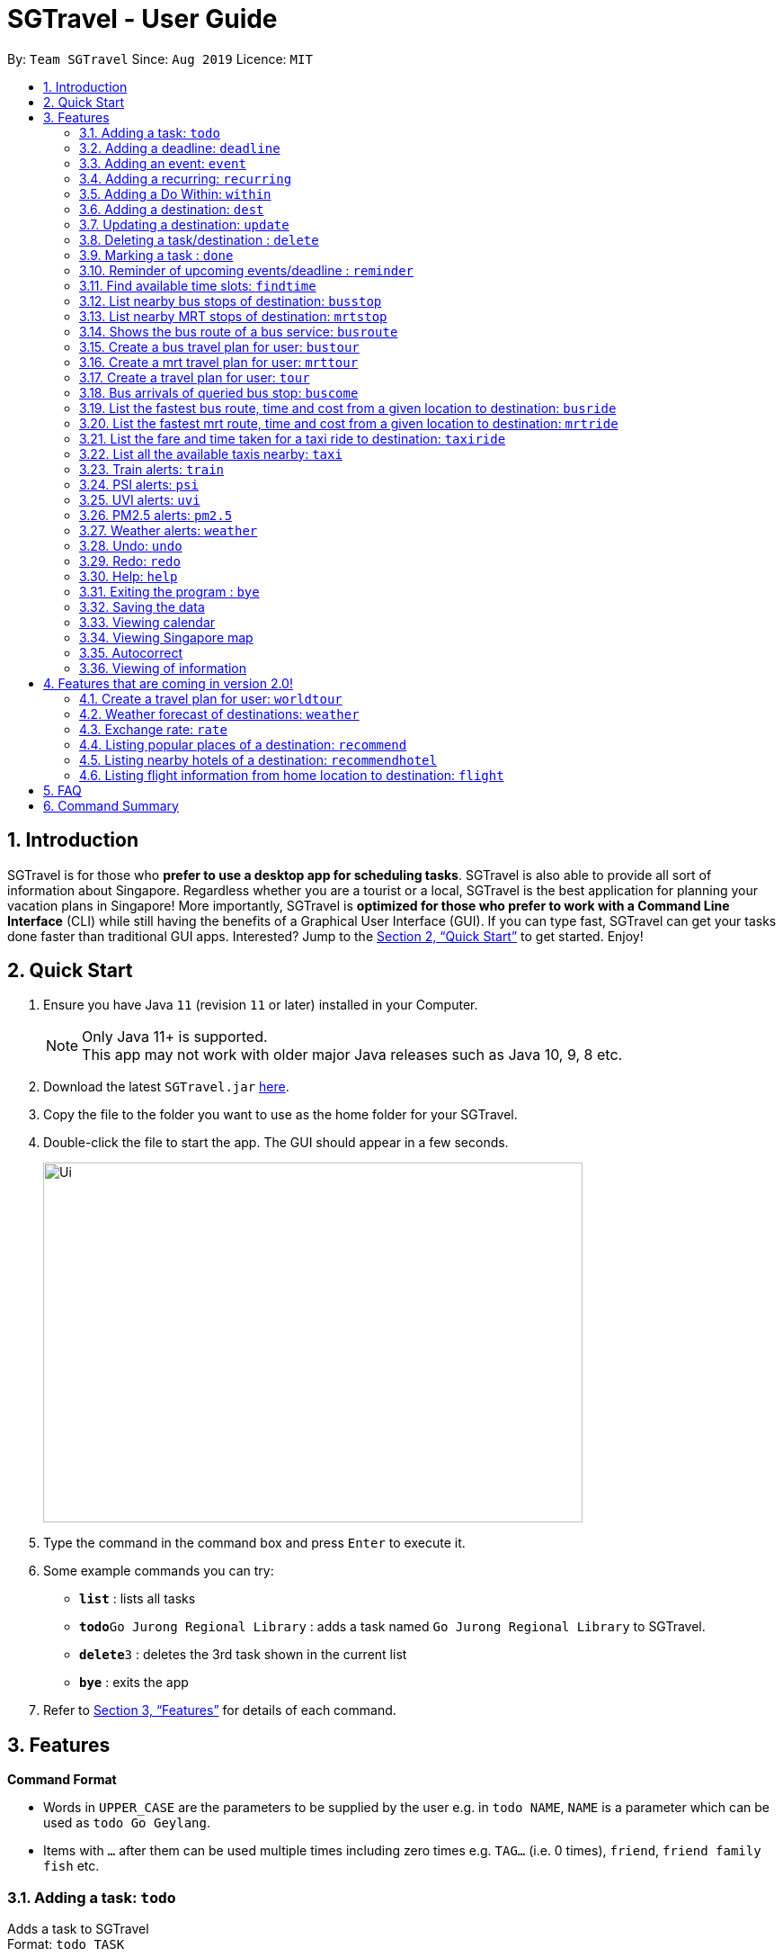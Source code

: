 = SGTravel - User Guide
:site-section: UserGuide
:toc:
:toc-title:
:toc-placement: preamble
:sectnums:
:imagesDir: images
:stylesDir: stylesheets
:xrefstyle: full
:experimental:
ifdef::env-github[]
:tip-caption: :bulb:
:note-caption: :information_source:
endif::[]
:repoURL: https://github.com/AY1920S1-CS2113T-W13-3/main

By: `Team SGTravel`      Since: `Aug 2019`      Licence: `MIT`

== Introduction

SGTravel is for those who *prefer to use a desktop app for scheduling tasks*. SGTravel is also able to provide all sort of information about Singapore. Regardless whether you are a tourist or a local, SGTravel is the best application for planning your vacation plans in Singapore! More importantly, SGTravel is *optimized for those who prefer to work with a Command Line Interface* (CLI) while still having the benefits of a Graphical User Interface (GUI). If you can type fast, SGTravel can get your tasks done faster than traditional GUI apps. Interested? Jump to the <<Quick Start>> to get started. Enjoy!

== Quick Start

.  Ensure you have Java `11` (revision `11` or later) installed in your Computer.
+
[NOTE]
Only Java 11+ is supported. +
This app may not work with older major Java releases such as Java 10, 9, 8 etc.
+
.  Download the latest `SGTravel.jar` link:{repoURL}/releases[here].
.  Copy the file to the folder you want to use as the home folder for your SGTravel.
.  Double-click the file to start the app. The GUI should appear in a few seconds.
+
image::Ui.PNG[width="600" height="400"]
+
.  Type the command in the command box and press kbd:[Enter] to execute it.
.  Some example commands you can try:

* *`list`* : lists all tasks
* **`todo`**`Go Jurong Regional Library` : adds a task named `Go Jurong Regional Library` to SGTravel.
* **`delete`**`3` : deletes the 3rd task shown in the current list
* *`bye`* : exits the app

.  Refer to <<Features>> for details of each command.

[[Features]]
== Features

====
*Command Format*

* Words in `UPPER_CASE` are the parameters to be supplied by the user e.g. in `todo NAME`, `NAME` is a parameter which can be used as `todo Go Geylang`.
* Items with `…`​ after them can be used multiple times including zero times e.g. `TAG...` (i.e. 0 times), `friend`, `friend family fish` etc.
====

=== Adding a task: `todo`

Adds a task to SGTravel +
Format: `todo TASK`

Examples:

* `todo Go Geylang`

=== Adding a deadline: `deadline`

Adds a deadline to SGTravel +
Format: `deadline TASK /by DESCRIPTOR`

Examples:

* `deadline Buy plane ticket /by 09/09/2019 0900`

=== Adding an event: `event`

Adds an event to SGTravel +
Format: `event TASK /at DESCRIPTOR`

Examples:

* `event Ferris wheel /at Singapore Flyer tomorrow`

=== Adding a recurring: `recurring`

Adds a recurring task to SGTravel +
Format: `repeat TASK /at DATE /every INTERVAL`

Examples:

* `repeat Shopping at Jewel /at 28/09/19 /every 7`

=== Adding a Do Within: `within`

Adds a task that has to do be done over a period of time to SGTravel. +
Format: `within TASK between DATE and DATE`

Examples:

* `within Go North Point between 1200 and 1800`

=== Adding a destination: `dest`

Adds a destination location to SGTravel +
Format: `dest LOCATION`

Examples:

* `dest City Hall`

=== Updating a destination: `update`

SGTravel updates a destination location +
Format: `update INDEX LOCATION`

****
* Deletes the task at the specified `INDEX`.
* The index refers to the index number shown in the displayed task list.
* The index *must be a positive integer* 1, 2, 3, ...
****

Examples:

* `list` +
`update 2 Chinatown` +
Marks the 2nd destination to Italy in SGTravel.

=== Deleting a task/destination : `delete`

Deletes the specified task/destination from SGTravel. +
Format: `delete INDEX`

****
* Deletes the task at the specified `INDEX`.
* The index refers to the index number shown in the displayed task list.
* The index *must be a positive integer* 1, 2, 3, ...
****

Examples:

* `list` +
`delete 2` +
Deletes the 2nd task/destination in SGTravel.

=== Marking a task : `done`

Mark the specified task as done on SGTravel. +
Format: `done INDEX`

****
* Marks the task done at the specified `INDEX`.
* The index refers to the index number shown in the displayed task list.
* The index *must be a positive integer* 1, 2, 3, ...
****

Examples:

* `list` +
`done 2` +
Marks the 2nd task as done in SGTravel.

=== Reminder of upcoming events/deadline : `reminder`

SGTravel shows a list of upcoming events, deadlines & tasks including destinations. +
Format: `reminder`

Examples:

* `reminder`

=== Find available time slots: `findtime`

SGTravel searches for free time in the current list of destinations/tasks to allow users to schedule their trips. +
Format: `findtime DURATION`

Examples:

* `findtime 24`

=== List nearby bus stops of destination: `busstop`

SGTravel recommends nearby bus stops of a certain location. +
Format: `busstop LOCATION`

Examples:

* `busstop Sentosa`
* `busstop J-Cube`

=== List nearby MRT stops of destination: `mrtstop`

SGTravel recommends nearby MRT stops of a certain location. +
Format: `mrtstop LOCATION`

Examples:

* `mrtstop Sentosa`
* `mrtstop J-Cube`

=== Shows the bus route of a bus service: `busroute`

SGTravel finds the bus route of a given bus service given the bus service number. +
Format: `busroute BUS_NUMBER`

Examples:

* `busroute 96`
* `busroute 193`

=== Create a bus travel plan for user: `bustour`

SGTravel recommends a travelling plan (short path) based on the user's input of destinations. +
Format: `bustour`

Examples:

* `bustour`

=== Create a mrt travel plan for user: `mrttour`

SGTravel recommends a travelling plan (short path) based on the user's input of destinations. +
Format: `mrttour`

Examples:

* `mrttour`

=== Create a travel plan for user: `tour`

SGTravel recommends a travelling plan (short path) based on the user's input of destinations which may include both bus and train services. +
Format: `tour`

Examples:

* `tour`

=== Bus arrivals of queried bus stop: `buscome`

SGTravel provides bus arrival information of a given bus stop provided by user. +
Format: `buscome BUS_STOP`

Examples:

* `buscome 83139`

=== List the fastest bus route, time and cost from a given location to destination: `busride`

SGTravel provides fastest bus route, time and cost to destination. +
Format: `busride START DESTINATION`

Examples:

* `busride J-Cube Sentosa`

=== List the fastest mrt route, time and cost from a given location to destination: `mrtride`

SGTravel provides fastest mrt route, time and cost to destination. +
Format: `mrtride START DESTINATION`

Examples:

* `mrtride J-Cube Sentosa`

=== List the fare and time taken for a taxi ride to destination: `taxiride`

SGTravel provides cost of taxi trip amd time taken for the ride to destination. +
Format: `taxiride DESTINATION`

Examples:

* `taxiride Sentosa`

=== List all the available taxis nearby: `taxi`

SGTravel provides taxi information of nearby taxis. +
Format: `taxi`

Examples:

* `taxi`

=== Train alerts: `train`

SGTravel informs user of train services that are not in operation due to track faults and other incidents. +

Examples:

* `train`

=== PSI alerts: `psi`

SGTravel provides user with information on PSI-levels of all destinations in Singapore. +

Examples:

* `psi`

=== UVI alerts: `uvi`

SGTravel provides user with information on Ultra-violet Index of Singapore. +

Examples:

* `uvi`

=== PM2.5 alerts: `pm2.5`

SGTravel provides user with information on PM2.5-levels of all destinations in Singapore. +

Examples:

* `pm2.5`

=== Weather alerts: `weather`

SGTravel provides user with information on weather of all destinations in Singapore. +

Examples:

* `weather`

=== Undo: `undo`

SGTravel undos the last command. +

Examples:

* `undo`

=== Redo: `redo`

SGTravel redos the last undo. +

Examples:

* `redo`

=== Help: `help`

SGTravel shows this page to the user. +
Format: `help`

Examples:

* `help`

=== Exiting the program : `bye`

Exits the program. +
Format: `bye`

=== Saving the data

SGTravel data are saved in the hard disk automatically after any command that changes the data. +
There is no need to save manually.

=== Viewing calendar

SGTravel will automatically display calendar when the relevant commands are invoke. +
There is also a button located at the top left corner of the application to call the calendar manually.

=== Viewing Singapore map

SGTravel will automatically display Singapore map when the relevant commands are invoke. +
There is also a button located at the top left corner of the application to call the map manually.

=== Autocorrect

SGTravel will help you autocorrect your spelling mistakes and users can tab to autocomplete!

=== Viewing of information

All relevant information will be displayed on a side panel of the SGTravel application. +
SGTravel users can use the different commands to render and manipluate the information displayed on the side panel.

==== Listing all places to visit : `list`

Panel shows a list of all the places to visit in SGTravel. +
Red color indicates places that are yet to be visited. +
And green color indicates places that are already visited. +
Format: `list`

==== Finding certain places to visit: `find`

Panel shows the places to visit whose names contain any of the given keywords. +
Format: `find KEYWORD [MORE_KEYWORDS]`

****
* The search is case sensitive. e.g `Changi Airport` will match `Changi Airport`
* The order of the keywords does not matter. e.g. `Airport Changi` will match `Changi Airport`
* Places matching at least one keyword will be returned (i.e. `OR` search). e.g. `Changi Airport` will return `Changi Beach`, `Seletar Airport`
****

Examples:

* `find Singapore` +
Returns `Singapore` and `Singapore Bishan`
* `find Tengah Gedong Singapore` +
Returns any tasks containing names `Tengah`, `Gedong`, or `Singapore`

==== Finding specific places to visit: `findOnly`

Panel shows the places to visit whose names exactly matches the keyword. +
Format: `findOnly KEYWORD`

****
* The search is case sensitive. e.g `Changi Airport` will match `Changi Airport`
* Only results that exactly matches the keyword would be returned. e.g. `Gardens by the bay` will only match `Gardens by the bay`
****

Examples:

* `findOnly Singapore` +
Returns `Singapore` and `Singapore Bishan`
* `findOnly Tengah Gedong Singapore` +
Returns `Tengah Gedong Singapore` and `Tengah Gedong Singapore Bishan`

==== Editing places of visit: `edit`

Panel will automatically select an intial location and the selected location will be glowing. +
Users will use `up, down, left, right or AWSD and Enter` key to then select the place of visit they want to edit. +
Upon enter key pressed, a template will be generated on the console input for user to edit. +
Alternatively, user can use `edit INDEX [startdate DATE enddate DATE venue LOCATION]` +
Where INDEX is the index of the place of visit and startdate, enddate and venue are optional fields. +
Not putting any optional fields will result in the place of visit being deleted instead.

== Features that are coming in version 2.0!

=== Create a travel plan for user: `worldtour`

SGTravel recommends a travelling plan (short path) based on the user's input of destinations. +
Format: `worldtour`

Examples:

* `worldtour`

=== Weather forecast of destinations: `weather`

SGTravel provides weather forecast for all destinations (including outside of Singapore) user have added. +
Format: `weather`

Examples:

* `weather`

=== Exchange rate: `rate`

SGTravel provides the currency exchange rate of the 2 currency user stated. +
Format: `rate CURRENCY /to CURRENCY`

Examples:

* `rate SGD /to RMB`

=== Listing popular places of a destination: `recommend`

SGTravel recommends popular places of visit at a given location. +
Format: `recommend LOCATION`

Examples:

* `recommend Toronto`

=== Listing nearby hotels of a destination: `recommendhotel`

SGTravel recommends hotels to stay at a given location. +
Format: `recommendhotel LOCATION`

Examples:

* `recommendhotel Disneyland Tokyo`

=== Listing flight information from home location to destination: `flight`

SGTravel recommends flights from current home location to the given destination. +
Format: `flight LOCATION`

Examples:

* `flight Los Angeles`

== FAQ

*Q*: How do I transfer my data to another Computer? +
*A*: Install the app in the other computer and overwrite the empty data file it creates with the file that contains the data of your previous SGTravel folder.

== Command Summary

* *Todo* `todo TASK` +
e.g. `todo Go Jurong Point`
* *Deadline* `deadline TASK /by DESCRIPTOR` +
e.g. `deadline Buy plane ticket /by 09/09/2019 0900`
* *Event* `event TASK /at DESCRIPTOR` +
e.g. `event Ferris wheel /at Singapore Flyer tomorrow`
* *Recurring* `repeat TASK /at DATE /every INTERVAL` +
e.g. `repeat Shopping at Jewel /at 28/09/19 /every 7`
* *Destination* : `dest LOCATION` +
e.g. `dest Raffles Place`
* *Update* : `update INDEX LOCATION` +
e.g. `update 3 UTown`
* *Delete* : `delete INDEX` +
e.g. `delete 3`
* *Done* : `done INDEX` +
e.g. `done 2`
* *Find* : `find KEYWORD [MORE_KEYWORDS]` +
e.g. `find Singapore Korea`
* *Reminder* : `reminder`
* *Findtime* : `find DURATION` +
e.g. `findtime 16`
* *List* : `list`
* *Bus Stop* : `busstop LOCATION` +
e.g. `busstop West Mall`
* *MRT Stop* : `mrtstop LOCATION` +
e.g. `mrtstop Marina Square`
* *Bus Route* : `busroute BUS_NUMBER` +
e.g. `busroute 975`
* *Bus Tour* : `bustour`
* *MRT Tour* : `mrttour`
* *Tour* : `tour`
* *Bus come* : `buscome BUS_STOP` +
e.g. `buscome 81024`
* *Bus Ride* : `busride START DEST` +
e.g. `busride Paragon Clarke Quay`
* *MRT Ride* : `mrtride START DEST` +
e.g. `mrtride Causeway Point Netwon Circus`
* *Taxi Ride* : `taxiride DEST` +
e.g. `taxiride Harbourfront`
* *Taxi* : `taxi`
* *Train* : `train`
* *Weather* : `weather`
* *Undo* : `undo`
* *Redo* : `redo`
* *Help* : `help`
* *Bye* : `bye`
* *Recommend* : `recommend LOCATION` +
e.g. `recommend Germany`
* *Flight info* : `flight LOCATION` +
e.g. `flight Iceland`
* *Tour* : `tour`
